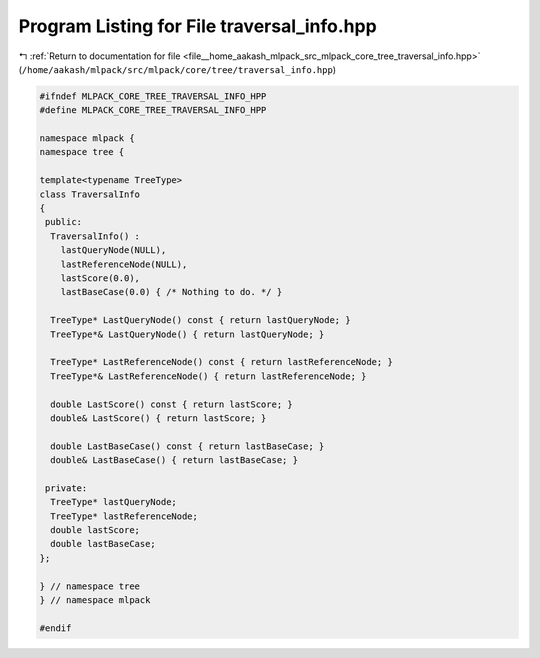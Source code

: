 
.. _program_listing_file__home_aakash_mlpack_src_mlpack_core_tree_traversal_info.hpp:

Program Listing for File traversal_info.hpp
===========================================

|exhale_lsh| :ref:`Return to documentation for file <file__home_aakash_mlpack_src_mlpack_core_tree_traversal_info.hpp>` (``/home/aakash/mlpack/src/mlpack/core/tree/traversal_info.hpp``)

.. |exhale_lsh| unicode:: U+021B0 .. UPWARDS ARROW WITH TIP LEFTWARDS

.. code-block:: cpp

   
   #ifndef MLPACK_CORE_TREE_TRAVERSAL_INFO_HPP
   #define MLPACK_CORE_TREE_TRAVERSAL_INFO_HPP
   
   namespace mlpack {
   namespace tree {
   
   template<typename TreeType>
   class TraversalInfo
   {
    public:
     TraversalInfo() :
       lastQueryNode(NULL),
       lastReferenceNode(NULL),
       lastScore(0.0),
       lastBaseCase(0.0) { /* Nothing to do. */ }
   
     TreeType* LastQueryNode() const { return lastQueryNode; }
     TreeType*& LastQueryNode() { return lastQueryNode; }
   
     TreeType* LastReferenceNode() const { return lastReferenceNode; }
     TreeType*& LastReferenceNode() { return lastReferenceNode; }
   
     double LastScore() const { return lastScore; }
     double& LastScore() { return lastScore; }
   
     double LastBaseCase() const { return lastBaseCase; }
     double& LastBaseCase() { return lastBaseCase; }
   
    private:
     TreeType* lastQueryNode;
     TreeType* lastReferenceNode;
     double lastScore;
     double lastBaseCase;
   };
   
   } // namespace tree
   } // namespace mlpack
   
   #endif
